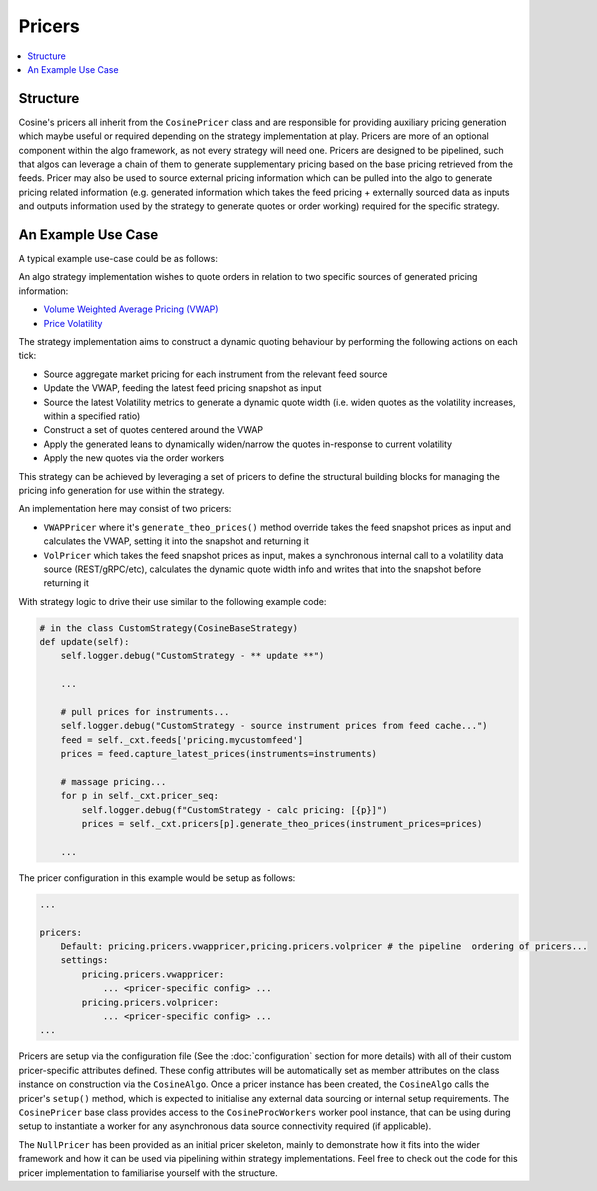Pricers
=======

.. contents:: :local:

Structure
---------

Cosine's pricers all inherit from the ``CosinePricer`` class and are responsible for providing auxiliary pricing generation
which maybe useful or required depending on the strategy implementation at play. Pricers are more of an optional component
within the algo framework, as not every strategy will need one. Pricers are designed to be pipelined, such that algos can
leverage a chain of them to generate supplementary pricing based on the base pricing retrieved from the feeds. Pricer may
also be used to source external pricing information which can be pulled into the algo to generate pricing related information
(e.g. generated information which takes the feed pricing + externally sourced data as inputs and outputs information used
by the strategy to generate quotes or order working) required for the specific strategy.

An Example Use Case
-------------------

A typical example use-case could be as follows:

An algo strategy implementation wishes to quote orders in relation to two specific sources of generated pricing information:

* `Volume Weighted Average Pricing (VWAP) <https://en.wikipedia.org/wiki/Volume-weighted_average_price>`_
* `Price Volatility <https://en.wikipedia.org/wiki/Volatility_(finance)>`_

The strategy implementation aims to construct a dynamic quoting behaviour by performing the following actions on each tick:

* Source aggregate market pricing for each instrument from the relevant feed source
* Update the VWAP, feeding the latest feed pricing snapshot as input
* Source the latest Volatility metrics to generate a dynamic quote width (i.e. widen quotes as the volatility increases, within a specified ratio)
* Construct a set of quotes centered around the VWAP
* Apply the generated leans to dynamically widen/narrow the quotes in-response to current volatility
* Apply the new quotes via the order workers

This strategy can be achieved by leveraging a set of pricers to define the structural building blocks for managing the pricing info
generation for use within the strategy.

An implementation here may consist of two pricers:

* ``VWAPPricer`` where it's ``generate_theo_prices()`` method override takes the feed snapshot prices as input and calculates the VWAP, setting it into the snapshot and returning it
* ``VolPricer`` which takes the feed snapshot prices as input, makes a synchronous internal call to a volatility data source (REST/gRPC/etc), calculates the dynamic quote width info and writes that into the snapshot before returning it

With strategy logic to drive their use similar to the following example code:

.. code-block:: python

   # in the class CustomStrategy(CosineBaseStrategy)
   def update(self):
       self.logger.debug("CustomStrategy - ** update **")

       ...

       # pull prices for instruments...
       self.logger.debug("CustomStrategy - source instrument prices from feed cache...")
       feed = self._cxt.feeds['pricing.mycustomfeed']
       prices = feed.capture_latest_prices(instruments=instruments)

       # massage pricing...
       for p in self._cxt.pricer_seq:
           self.logger.debug(f"CustomStrategy - calc pricing: [{p}]")
           prices = self._cxt.pricers[p].generate_theo_prices(instrument_prices=prices)

       ...

The pricer configuration in this example would be setup as follows:

.. code-block:: yaml

   ...

   pricers:
       Default: pricing.pricers.vwappricer,pricing.pricers.volpricer # the pipeline  ordering of pricers...
       settings:
           pricing.pricers.vwappricer:
               ... <pricer-specific config> ...
           pricing.pricers.volpricer:
               ... <pricer-specific config> ...
   ...

Pricers are setup via the configuration file (See the :doc:`configuration` section for more details) with all of their custom pricer-specific
attributes defined. These config attributes will be automatically set as member attributes on the class instance on
construction via the ``CosineAlgo``. Once a pricer instance has been created, the ``CosineAlgo`` calls the pricer's ``setup()``
method, which is expected to initialise any external data sourcing or internal setup requirements. The ``CosinePricer`` base
class provides access to the ``CosineProcWorkers`` worker pool instance, that can be using during setup to instantiate
a worker for any asynchronous data source connectivity required (if applicable).

The ``NullPricer`` has been provided as an initial pricer skeleton, mainly to demonstrate how it fits into the wider framework
and how it can be used via pipelining within strategy implementations. Feel free to check out the code for this pricer
implementation to familiarise yourself with the structure.
